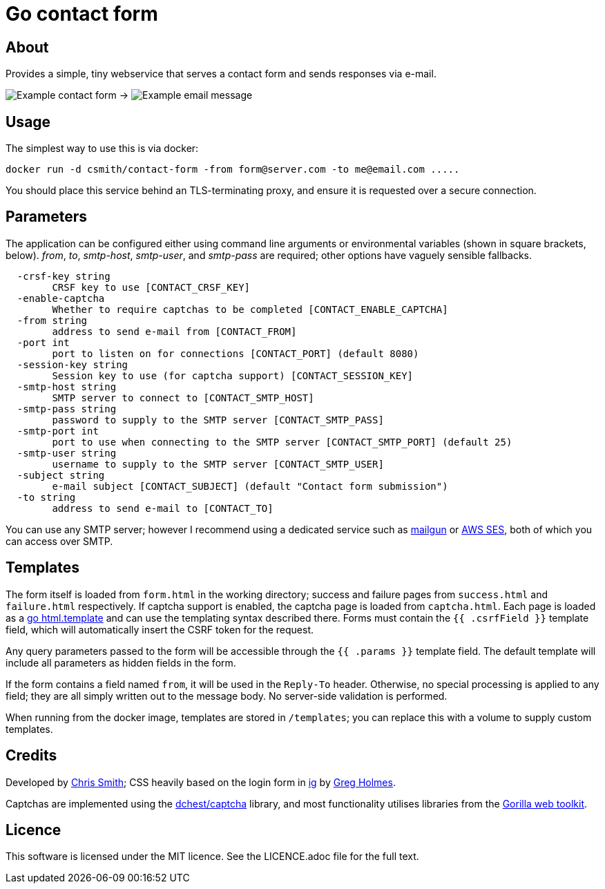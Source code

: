 = Go contact form

== About

Provides a simple, tiny webservice that serves a contact form and sends responses
via e-mail.

image:example-form.png[Example contact form] ->
image:example-email.png[Example email message]

== Usage

The simplest way to use this is via docker:

    docker run -d csmith/contact-form -from form@server.com -to me@email.com .....

You should place this service behind an TLS-terminating proxy, and ensure it
is requested over a secure connection.

== Parameters

The application can be configured either using command line arguments
or environmental variables (shown in square brackets, below).
_from_, _to_, _smtp-host_, _smtp-user_, and _smtp-pass_ are required;
other options have vaguely sensible fallbacks.

----
  -crsf-key string
    	CRSF key to use [CONTACT_CRSF_KEY]
  -enable-captcha
        Whether to require captchas to be completed [CONTACT_ENABLE_CAPTCHA]
  -from string
    	address to send e-mail from [CONTACT_FROM]
  -port int
    	port to listen on for connections [CONTACT_PORT] (default 8080)
  -session-key string
        Session key to use (for captcha support) [CONTACT_SESSION_KEY]
  -smtp-host string
    	SMTP server to connect to [CONTACT_SMTP_HOST]
  -smtp-pass string
    	password to supply to the SMTP server [CONTACT_SMTP_PASS]
  -smtp-port int
    	port to use when connecting to the SMTP server [CONTACT_SMTP_PORT] (default 25)
  -smtp-user string
    	username to supply to the SMTP server [CONTACT_SMTP_USER]
  -subject string
    	e-mail subject [CONTACT_SUBJECT] (default "Contact form submission")
  -to string
    	address to send e-mail to [CONTACT_TO]
----

You can use any SMTP server; however I recommend using a dedicated service
such as https://www.mailgun.com/[mailgun] or
https://aws.amazon.com/ses/[AWS SES], both of which you can access over SMTP.

== Templates

The form itself is loaded from `form.html` in the working directory; success and failure pages from `success.html`
and `failure.html` respectively. If captcha support is enabled, the captcha page is loaded from `captcha.html`.
Each page is loaded as a https://golang.org/pkg/html/template/[go html.template] and
can use the templating syntax described there. Forms must contain the `{{ .csrfField }}` template field, which
will automatically insert the CSRF token for the request.

Any query parameters passed to the form will be accessible through the `{{ .params }}` template field. The
default template will include all parameters as hidden fields in the form.

If the form contains a field named `from`, it will be used in the `Reply-To` header. Otherwise, no
special processing is applied to any field; they are all simply written out to the message body.
No server-side validation is performed.

When running from the docker image, templates are stored in `/templates`; you can
replace this with a volume to supply custom templates.

== Credits

Developed by https://chameth.com[Chris Smith]; CSS heavily based on the login form in
 https://github.com/greboid/ig[ig] by https://greboid.com[Greg Holmes].

Captchas are implemented using the https://github.com/dchest/captcha[dchest/captcha]
library, and most functionality utilises libraries from the https://www.gorillatoolkit.org/[Gorilla web toolkit].

== Licence

This software is licensed under the MIT licence. See the LICENCE.adoc file for the full text.
